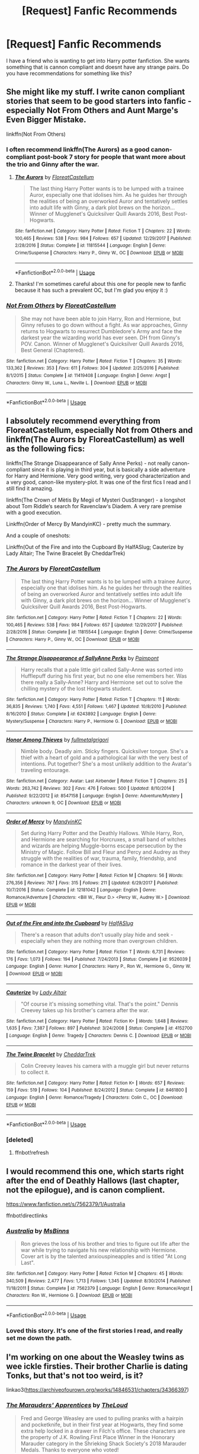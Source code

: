 #+TITLE: [Request] Fanfic Recommends

* [Request] Fanfic Recommends
:PROPERTIES:
:Score: 4
:DateUnix: 1547964764.0
:DateShort: 2019-Jan-20
:FlairText: Request
:END:
I have a friend who is wanting to get into Harry potter fanfiction. She wants something that is cannon compliant and doesnt have any strange pairs. Do you have recommendations for something like this?


** She might like my stuff. I write canon compliant stories that seem to be good starters into fanfic - especially Not From Others and Aunt Marge's Even Bigger Mistake.

linkffn(Not From Others)
:PROPERTIES:
:Author: FloreatCastellum
:Score: 5
:DateUnix: 1547980530.0
:DateShort: 2019-Jan-20
:END:

*** I often recommend linkffn(The Aurors) as a good canon-compliant post-book 7 story for people that want more about the trio and Ginny after the war.
:PROPERTIES:
:Author: bgottfried91
:Score: 5
:DateUnix: 1548003984.0
:DateShort: 2019-Jan-20
:END:

**** [[https://www.fanfiction.net/s/11815544/1/][*/The Aurors/*]] by [[https://www.fanfiction.net/u/6993240/FloreatCastellum][/FloreatCastellum/]]

#+begin_quote
  The last thing Harry Potter wants is to be lumped with a trainee Auror, especially one that idolises him. As he guides her through the realities of being an overworked Auror and tentatively settles into adult life with Ginny, a dark plot brews on the horizon... Winner of Mugglenet's Quicksilver Quill Awards 2016, Best Post-Hogwarts.
#+end_quote

^{/Site/:} ^{fanfiction.net} ^{*|*} ^{/Category/:} ^{Harry} ^{Potter} ^{*|*} ^{/Rated/:} ^{Fiction} ^{T} ^{*|*} ^{/Chapters/:} ^{22} ^{*|*} ^{/Words/:} ^{100,465} ^{*|*} ^{/Reviews/:} ^{538} ^{*|*} ^{/Favs/:} ^{984} ^{*|*} ^{/Follows/:} ^{657} ^{*|*} ^{/Updated/:} ^{12/29/2017} ^{*|*} ^{/Published/:} ^{2/28/2016} ^{*|*} ^{/Status/:} ^{Complete} ^{*|*} ^{/id/:} ^{11815544} ^{*|*} ^{/Language/:} ^{English} ^{*|*} ^{/Genre/:} ^{Crime/Suspense} ^{*|*} ^{/Characters/:} ^{Harry} ^{P.,} ^{Ginny} ^{W.,} ^{OC} ^{*|*} ^{/Download/:} ^{[[http://www.ff2ebook.com/old/ffn-bot/index.php?id=11815544&source=ff&filetype=epub][EPUB]]} ^{or} ^{[[http://www.ff2ebook.com/old/ffn-bot/index.php?id=11815544&source=ff&filetype=mobi][MOBI]]}

--------------

*FanfictionBot*^{2.0.0-beta} | [[https://github.com/tusing/reddit-ffn-bot/wiki/Usage][Usage]]
:PROPERTIES:
:Author: FanfictionBot
:Score: 1
:DateUnix: 1548003998.0
:DateShort: 2019-Jan-20
:END:


**** Thanks! I'm sometimes careful about this one for people new to fanfic because it has such a prevalent OC, but I'm glad you enjoy it :)
:PROPERTIES:
:Author: FloreatCastellum
:Score: 1
:DateUnix: 1548008483.0
:DateShort: 2019-Jan-20
:END:


*** [[https://www.fanfiction.net/s/11419408/1/][*/Not From Others/*]] by [[https://www.fanfiction.net/u/6993240/FloreatCastellum][/FloreatCastellum/]]

#+begin_quote
  She may not have been able to join Harry, Ron and Hermione, but Ginny refuses to go down without a fight. As war approaches, Ginny returns to Hogwarts to resurrect Dumbledore's Army and face the darkest year the wizarding world has ever seen. DH from Ginny's POV. Canon. Winner of Mugglenet's Quicksilver Quill Awards 2016, Best General (Chaptered).
#+end_quote

^{/Site/:} ^{fanfiction.net} ^{*|*} ^{/Category/:} ^{Harry} ^{Potter} ^{*|*} ^{/Rated/:} ^{Fiction} ^{T} ^{*|*} ^{/Chapters/:} ^{35} ^{*|*} ^{/Words/:} ^{133,362} ^{*|*} ^{/Reviews/:} ^{353} ^{*|*} ^{/Favs/:} ^{611} ^{*|*} ^{/Follows/:} ^{304} ^{*|*} ^{/Updated/:} ^{2/25/2016} ^{*|*} ^{/Published/:} ^{8/1/2015} ^{*|*} ^{/Status/:} ^{Complete} ^{*|*} ^{/id/:} ^{11419408} ^{*|*} ^{/Language/:} ^{English} ^{*|*} ^{/Genre/:} ^{Angst} ^{*|*} ^{/Characters/:} ^{Ginny} ^{W.,} ^{Luna} ^{L.,} ^{Neville} ^{L.} ^{*|*} ^{/Download/:} ^{[[http://www.ff2ebook.com/old/ffn-bot/index.php?id=11419408&source=ff&filetype=epub][EPUB]]} ^{or} ^{[[http://www.ff2ebook.com/old/ffn-bot/index.php?id=11419408&source=ff&filetype=mobi][MOBI]]}

--------------

*FanfictionBot*^{2.0.0-beta} | [[https://github.com/tusing/reddit-ffn-bot/wiki/Usage][Usage]]
:PROPERTIES:
:Author: FanfictionBot
:Score: 2
:DateUnix: 1547980549.0
:DateShort: 2019-Jan-20
:END:


** I absolutely recommend everything from FloreatCastellum, especially Not from Others and linkffn(The Aurors by FloreatCastellum) as well as the following fics:

linkffn(The Strange Disappearance of Sally Anne Perks) - not really canon-compliant since it is playing in third year, but is basically a side adventure for Harry and Hermione. Very good writing, very good characterization and a very good, canon-like mystery-plot. It was one of the first fics I read and I still find it amazing.

linkffn(The Crown of Mètis By Megii of Mysteri OusStranger) - a longshot about Tom Riddle‘s search for Ravenclaw‘s Diadem. A very rare premise with a good execution.

Linkffn(Order of Mercy By MandyinKC) - pretty much the summary.

And a couple of oneshots:

Linkffn(Out of the Fire and into the Cupboard By HalfASlug; Cauterize by Lady Altair; The Twine Bracelet By CheddarTrek)
:PROPERTIES:
:Author: advieser
:Score: 3
:DateUnix: 1547981893.0
:DateShort: 2019-Jan-20
:END:

*** [[https://www.fanfiction.net/s/11815544/1/][*/The Aurors/*]] by [[https://www.fanfiction.net/u/6993240/FloreatCastellum][/FloreatCastellum/]]

#+begin_quote
  The last thing Harry Potter wants is to be lumped with a trainee Auror, especially one that idolises him. As he guides her through the realities of being an overworked Auror and tentatively settles into adult life with Ginny, a dark plot brews on the horizon... Winner of Mugglenet's Quicksilver Quill Awards 2016, Best Post-Hogwarts.
#+end_quote

^{/Site/:} ^{fanfiction.net} ^{*|*} ^{/Category/:} ^{Harry} ^{Potter} ^{*|*} ^{/Rated/:} ^{Fiction} ^{T} ^{*|*} ^{/Chapters/:} ^{22} ^{*|*} ^{/Words/:} ^{100,465} ^{*|*} ^{/Reviews/:} ^{538} ^{*|*} ^{/Favs/:} ^{984} ^{*|*} ^{/Follows/:} ^{657} ^{*|*} ^{/Updated/:} ^{12/29/2017} ^{*|*} ^{/Published/:} ^{2/28/2016} ^{*|*} ^{/Status/:} ^{Complete} ^{*|*} ^{/id/:} ^{11815544} ^{*|*} ^{/Language/:} ^{English} ^{*|*} ^{/Genre/:} ^{Crime/Suspense} ^{*|*} ^{/Characters/:} ^{Harry} ^{P.,} ^{Ginny} ^{W.,} ^{OC} ^{*|*} ^{/Download/:} ^{[[http://www.ff2ebook.com/old/ffn-bot/index.php?id=11815544&source=ff&filetype=epub][EPUB]]} ^{or} ^{[[http://www.ff2ebook.com/old/ffn-bot/index.php?id=11815544&source=ff&filetype=mobi][MOBI]]}

--------------

[[https://www.fanfiction.net/s/6243892/1/][*/The Strange Disappearance of SallyAnne Perks/*]] by [[https://www.fanfiction.net/u/2289300/Paimpont][/Paimpont/]]

#+begin_quote
  Harry recalls that a pale little girl called Sally-Anne was sorted into Hufflepuff during his first year, but no one else remembers her. Was there really a Sally-Anne? Harry and Hermione set out to solve the chilling mystery of the lost Hogwarts student.
#+end_quote

^{/Site/:} ^{fanfiction.net} ^{*|*} ^{/Category/:} ^{Harry} ^{Potter} ^{*|*} ^{/Rated/:} ^{Fiction} ^{T} ^{*|*} ^{/Chapters/:} ^{11} ^{*|*} ^{/Words/:} ^{36,835} ^{*|*} ^{/Reviews/:} ^{1,740} ^{*|*} ^{/Favs/:} ^{4,551} ^{*|*} ^{/Follows/:} ^{1,467} ^{*|*} ^{/Updated/:} ^{10/8/2010} ^{*|*} ^{/Published/:} ^{8/16/2010} ^{*|*} ^{/Status/:} ^{Complete} ^{*|*} ^{/id/:} ^{6243892} ^{*|*} ^{/Language/:} ^{English} ^{*|*} ^{/Genre/:} ^{Mystery/Suspense} ^{*|*} ^{/Characters/:} ^{Harry} ^{P.,} ^{Hermione} ^{G.} ^{*|*} ^{/Download/:} ^{[[http://www.ff2ebook.com/old/ffn-bot/index.php?id=6243892&source=ff&filetype=epub][EPUB]]} ^{or} ^{[[http://www.ff2ebook.com/old/ffn-bot/index.php?id=6243892&source=ff&filetype=mobi][MOBI]]}

--------------

[[https://www.fanfiction.net/s/8547158/1/][*/Honor Among Thieves/*]] by [[https://www.fanfiction.net/u/2548154/fullmetalgrigori][/fullmetalgrigori/]]

#+begin_quote
  Nimble body. Deadly aim. Sticky fingers. Quicksilver tongue. She's a thief with a heart of gold and a pathological liar with the very best of intentions. Put together? She's a most unlikely addition to the Avatar's traveling entourage.
#+end_quote

^{/Site/:} ^{fanfiction.net} ^{*|*} ^{/Category/:} ^{Avatar:} ^{Last} ^{Airbender} ^{*|*} ^{/Rated/:} ^{Fiction} ^{T} ^{*|*} ^{/Chapters/:} ^{25} ^{*|*} ^{/Words/:} ^{263,742} ^{*|*} ^{/Reviews/:} ^{302} ^{*|*} ^{/Favs/:} ^{476} ^{*|*} ^{/Follows/:} ^{500} ^{*|*} ^{/Updated/:} ^{8/10/2014} ^{*|*} ^{/Published/:} ^{9/22/2012} ^{*|*} ^{/id/:} ^{8547158} ^{*|*} ^{/Language/:} ^{English} ^{*|*} ^{/Genre/:} ^{Adventure/Mystery} ^{*|*} ^{/Characters/:} ^{unknown} ^{9,} ^{OC} ^{*|*} ^{/Download/:} ^{[[http://www.ff2ebook.com/old/ffn-bot/index.php?id=8547158&source=ff&filetype=epub][EPUB]]} ^{or} ^{[[http://www.ff2ebook.com/old/ffn-bot/index.php?id=8547158&source=ff&filetype=mobi][MOBI]]}

--------------

[[https://www.fanfiction.net/s/12181042/1/][*/Order of Mercy/*]] by [[https://www.fanfiction.net/u/4020275/MandyinKC][/MandyinKC/]]

#+begin_quote
  Set during Harry Potter and the Deathly Hallows. While Harry, Ron, and Hermione are searching for Horcruxes, a small band of witches and wizards are helping Muggle-borns escape persecution by the Ministry of Magic. Follow Bill and Fleur and Percy and Audrey as they struggle with the realities of war, trauma, family, friendship, and romance in the darkest year of their lives.
#+end_quote

^{/Site/:} ^{fanfiction.net} ^{*|*} ^{/Category/:} ^{Harry} ^{Potter} ^{*|*} ^{/Rated/:} ^{Fiction} ^{M} ^{*|*} ^{/Chapters/:} ^{56} ^{*|*} ^{/Words/:} ^{276,356} ^{*|*} ^{/Reviews/:} ^{767} ^{*|*} ^{/Favs/:} ^{315} ^{*|*} ^{/Follows/:} ^{211} ^{*|*} ^{/Updated/:} ^{6/29/2017} ^{*|*} ^{/Published/:} ^{10/7/2016} ^{*|*} ^{/Status/:} ^{Complete} ^{*|*} ^{/id/:} ^{12181042} ^{*|*} ^{/Language/:} ^{English} ^{*|*} ^{/Genre/:} ^{Romance/Adventure} ^{*|*} ^{/Characters/:} ^{<Bill} ^{W.,} ^{Fleur} ^{D.>} ^{<Percy} ^{W.,} ^{Audrey} ^{W.>} ^{*|*} ^{/Download/:} ^{[[http://www.ff2ebook.com/old/ffn-bot/index.php?id=12181042&source=ff&filetype=epub][EPUB]]} ^{or} ^{[[http://www.ff2ebook.com/old/ffn-bot/index.php?id=12181042&source=ff&filetype=mobi][MOBI]]}

--------------

[[https://www.fanfiction.net/s/9526039/1/][*/Out of the Fire and into the Cupboard/*]] by [[https://www.fanfiction.net/u/3955920/HalfASlug][/HalfASlug/]]

#+begin_quote
  There's a reason that adults don't usually play hide and seek - especially when they are nothing more than overgrown children.
#+end_quote

^{/Site/:} ^{fanfiction.net} ^{*|*} ^{/Category/:} ^{Harry} ^{Potter} ^{*|*} ^{/Rated/:} ^{Fiction} ^{T} ^{*|*} ^{/Words/:} ^{6,731} ^{*|*} ^{/Reviews/:} ^{176} ^{*|*} ^{/Favs/:} ^{1,073} ^{*|*} ^{/Follows/:} ^{194} ^{*|*} ^{/Published/:} ^{7/24/2013} ^{*|*} ^{/Status/:} ^{Complete} ^{*|*} ^{/id/:} ^{9526039} ^{*|*} ^{/Language/:} ^{English} ^{*|*} ^{/Genre/:} ^{Humor} ^{*|*} ^{/Characters/:} ^{Harry} ^{P.,} ^{Ron} ^{W.,} ^{Hermione} ^{G.,} ^{Ginny} ^{W.} ^{*|*} ^{/Download/:} ^{[[http://www.ff2ebook.com/old/ffn-bot/index.php?id=9526039&source=ff&filetype=epub][EPUB]]} ^{or} ^{[[http://www.ff2ebook.com/old/ffn-bot/index.php?id=9526039&source=ff&filetype=mobi][MOBI]]}

--------------

[[https://www.fanfiction.net/s/4152700/1/][*/Cauterize/*]] by [[https://www.fanfiction.net/u/24216/Lady-Altair][/Lady Altair/]]

#+begin_quote
  "Of course it's missing something vital. That's the point." Dennis Creevey takes up his brother's camera after the war.
#+end_quote

^{/Site/:} ^{fanfiction.net} ^{*|*} ^{/Category/:} ^{Harry} ^{Potter} ^{*|*} ^{/Rated/:} ^{Fiction} ^{K+} ^{*|*} ^{/Words/:} ^{1,648} ^{*|*} ^{/Reviews/:} ^{1,635} ^{*|*} ^{/Favs/:} ^{7,387} ^{*|*} ^{/Follows/:} ^{897} ^{*|*} ^{/Published/:} ^{3/24/2008} ^{*|*} ^{/Status/:} ^{Complete} ^{*|*} ^{/id/:} ^{4152700} ^{*|*} ^{/Language/:} ^{English} ^{*|*} ^{/Genre/:} ^{Tragedy} ^{*|*} ^{/Characters/:} ^{Dennis} ^{C.} ^{*|*} ^{/Download/:} ^{[[http://www.ff2ebook.com/old/ffn-bot/index.php?id=4152700&source=ff&filetype=epub][EPUB]]} ^{or} ^{[[http://www.ff2ebook.com/old/ffn-bot/index.php?id=4152700&source=ff&filetype=mobi][MOBI]]}

--------------

[[https://www.fanfiction.net/s/8461800/1/][*/The Twine Bracelet/*]] by [[https://www.fanfiction.net/u/653366/CheddarTrek][/CheddarTrek/]]

#+begin_quote
  Colin Creevey leaves his camera with a muggle girl but never returns to collect it.
#+end_quote

^{/Site/:} ^{fanfiction.net} ^{*|*} ^{/Category/:} ^{Harry} ^{Potter} ^{*|*} ^{/Rated/:} ^{Fiction} ^{K+} ^{*|*} ^{/Words/:} ^{657} ^{*|*} ^{/Reviews/:} ^{159} ^{*|*} ^{/Favs/:} ^{519} ^{*|*} ^{/Follows/:} ^{104} ^{*|*} ^{/Published/:} ^{8/24/2012} ^{*|*} ^{/Status/:} ^{Complete} ^{*|*} ^{/id/:} ^{8461800} ^{*|*} ^{/Language/:} ^{English} ^{*|*} ^{/Genre/:} ^{Romance/Tragedy} ^{*|*} ^{/Characters/:} ^{Colin} ^{C.,} ^{OC} ^{*|*} ^{/Download/:} ^{[[http://www.ff2ebook.com/old/ffn-bot/index.php?id=8461800&source=ff&filetype=epub][EPUB]]} ^{or} ^{[[http://www.ff2ebook.com/old/ffn-bot/index.php?id=8461800&source=ff&filetype=mobi][MOBI]]}

--------------

*FanfictionBot*^{2.0.0-beta} | [[https://github.com/tusing/reddit-ffn-bot/wiki/Usage][Usage]]
:PROPERTIES:
:Author: FanfictionBot
:Score: 2
:DateUnix: 1547985673.0
:DateShort: 2019-Jan-20
:END:


*** [deleted]
:PROPERTIES:
:Score: 1
:DateUnix: 1547981955.0
:DateShort: 2019-Jan-20
:END:

**** ffnbot!refresh
:PROPERTIES:
:Author: advieser
:Score: 1
:DateUnix: 1547985636.0
:DateShort: 2019-Jan-20
:END:


** I would recommend this one, which starts right after the end of Deathly Hallows (last chapter, not the epilogue), and is canon complient.

[[https://www.fanfiction.net/s/7562379/1/Australia]]

ffnbot!directlinks
:PROPERTIES:
:Author: IlliterateJanitor
:Score: 5
:DateUnix: 1547991097.0
:DateShort: 2019-Jan-20
:END:

*** [[https://www.fanfiction.net/s/7562379/1/][*/Australia/*]] by [[https://www.fanfiction.net/u/3426838/MsBinns][/MsBinns/]]

#+begin_quote
  Ron grieves the loss of his brother and tries to figure out life after the war while trying to navigate his new relationship with Hermione. Cover art is by the talented anxiouspineapples and is titled "At Long Last".
#+end_quote

^{/Site/:} ^{fanfiction.net} ^{*|*} ^{/Category/:} ^{Harry} ^{Potter} ^{*|*} ^{/Rated/:} ^{Fiction} ^{M} ^{*|*} ^{/Chapters/:} ^{45} ^{*|*} ^{/Words/:} ^{340,509} ^{*|*} ^{/Reviews/:} ^{2,477} ^{*|*} ^{/Favs/:} ^{1,713} ^{*|*} ^{/Follows/:} ^{1,345} ^{*|*} ^{/Updated/:} ^{8/30/2014} ^{*|*} ^{/Published/:} ^{11/18/2011} ^{*|*} ^{/Status/:} ^{Complete} ^{*|*} ^{/id/:} ^{7562379} ^{*|*} ^{/Language/:} ^{English} ^{*|*} ^{/Genre/:} ^{Romance/Angst} ^{*|*} ^{/Characters/:} ^{Ron} ^{W.,} ^{Hermione} ^{G.} ^{*|*} ^{/Download/:} ^{[[http://www.ff2ebook.com/old/ffn-bot/index.php?id=7562379&source=ff&filetype=epub][EPUB]]} ^{or} ^{[[http://www.ff2ebook.com/old/ffn-bot/index.php?id=7562379&source=ff&filetype=mobi][MOBI]]}

--------------

*FanfictionBot*^{2.0.0-beta} | [[https://github.com/tusing/reddit-ffn-bot/wiki/Usage][Usage]]
:PROPERTIES:
:Author: FanfictionBot
:Score: 1
:DateUnix: 1547991104.0
:DateShort: 2019-Jan-20
:END:


*** Loved this story. It's one of the first stories I read, and really set me down the path.
:PROPERTIES:
:Author: floydzilla40
:Score: 1
:DateUnix: 1548006219.0
:DateShort: 2019-Jan-20
:END:


** I'm working on one about the Weasley twins as wee ickle firsties. Their brother Charlie is dating Tonks, but that's not too weird, is it?

linkao3([[https://archiveofourown.org/works/14846531/chapters/34366397]])
:PROPERTIES:
:Author: MTheLoud
:Score: 2
:DateUnix: 1547969331.0
:DateShort: 2019-Jan-20
:END:

*** [[https://archiveofourown.org/works/14846531][*/The Marauders' Apprentices/*]] by [[https://www.archiveofourown.org/users/TheLoud/pseuds/TheLoud][/TheLoud/]]

#+begin_quote
  Fred and George Weasley are used to pulling pranks with a hairpin and pocketknife, but in their first year at Hogwarts, they find some extra help locked in a drawer in Filch's office. These characters are the property of J.K. Rowling.First Place Winner in the Honorary Marauder category in the Shrieking Shack Society's 2018 Marauder Medals. Thanks to everyone who voted!
#+end_quote

^{/Site/:} ^{Archive} ^{of} ^{Our} ^{Own} ^{*|*} ^{/Fandom/:} ^{Harry} ^{Potter} ^{-} ^{J.} ^{K.} ^{Rowling} ^{*|*} ^{/Published/:} ^{2018-06-04} ^{*|*} ^{/Updated/:} ^{2018-12-29} ^{*|*} ^{/Words/:} ^{20144} ^{*|*} ^{/Chapters/:} ^{7/?} ^{*|*} ^{/Comments/:} ^{15} ^{*|*} ^{/Kudos/:} ^{19} ^{*|*} ^{/Bookmarks/:} ^{2} ^{*|*} ^{/Hits/:} ^{316} ^{*|*} ^{/ID/:} ^{14846531} ^{*|*} ^{/Download/:} ^{[[https://archiveofourown.org/downloads/Th/TheLoud/14846531/The%20Marauders%20Apprentices.epub?updated_at=1546138374][EPUB]]} ^{or} ^{[[https://archiveofourown.org/downloads/Th/TheLoud/14846531/The%20Marauders%20Apprentices.mobi?updated_at=1546138374][MOBI]]}

--------------

*FanfictionBot*^{2.0.0-beta} | [[https://github.com/tusing/reddit-ffn-bot/wiki/Usage][Usage]]
:PROPERTIES:
:Author: FanfictionBot
:Score: 1
:DateUnix: 1547969407.0
:DateShort: 2019-Jan-20
:END:


** Linkffn(Strangers at Drakeshaugh)
:PROPERTIES:
:Author: openthekey
:Score: 1
:DateUnix: 1548046389.0
:DateShort: 2019-Jan-21
:END:

*** [[https://www.fanfiction.net/s/6331126/1/][*/Strangers at Drakeshaugh/*]] by [[https://www.fanfiction.net/u/2132422/Northumbrian][/Northumbrian/]]

#+begin_quote
  The locals in a sleepy corner of the Cheviot Hills are surprised to discover that they have new neighbours. Who are the strangers at Drakeshaugh? When James Potter meets Muggle Henry Charlton, his mother Jacqui befriends the Potters and her life changes.
#+end_quote

^{/Site/:} ^{fanfiction.net} ^{*|*} ^{/Category/:} ^{Harry} ^{Potter} ^{*|*} ^{/Rated/:} ^{Fiction} ^{T} ^{*|*} ^{/Chapters/:} ^{39} ^{*|*} ^{/Words/:} ^{189,314} ^{*|*} ^{/Reviews/:} ^{2,160} ^{*|*} ^{/Favs/:} ^{2,153} ^{*|*} ^{/Follows/:} ^{2,651} ^{*|*} ^{/Updated/:} ^{8/31} ^{*|*} ^{/Published/:} ^{9/17/2010} ^{*|*} ^{/Status/:} ^{Complete} ^{*|*} ^{/id/:} ^{6331126} ^{*|*} ^{/Language/:} ^{English} ^{*|*} ^{/Genre/:} ^{Mystery/Family} ^{*|*} ^{/Characters/:} ^{<Ginny} ^{W.,} ^{Harry} ^{P.>} ^{<Ron} ^{W.,} ^{Hermione} ^{G.>} ^{*|*} ^{/Download/:} ^{[[http://www.ff2ebook.com/old/ffn-bot/index.php?id=6331126&source=ff&filetype=epub][EPUB]]} ^{or} ^{[[http://www.ff2ebook.com/old/ffn-bot/index.php?id=6331126&source=ff&filetype=mobi][MOBI]]}

--------------

*FanfictionBot*^{2.0.0-beta} | [[https://github.com/tusing/reddit-ffn-bot/wiki/Usage][Usage]]
:PROPERTIES:
:Author: FanfictionBot
:Score: 1
:DateUnix: 1548046408.0
:DateShort: 2019-Jan-21
:END:


** Hmm maybe she may like mine? It's not exactly canon compliant - it was, but the initial concept was born before OotP came out, and it's a reboot, so it goes AU after GoF - but I'm kind of writing it in a canon-compliant style, if that makes any sense. It has Ron/Hermione, Tonks/Remus, etc. Anyway, if she wants to check it out, I'd totally love that!

​

[[https://www.fanfiction.net/s/13125917/1/Trading-Places][Trading Places]]

When a devastating attack on Hogwarts causes Harry to switch places with his on-screen counterpart, Daniyel Bluelake, Harry is thrown into an unfamiliar Muggle world where his life is just a fantasy. His job? Acting. Meanwhile, Daniyel will discover what it truly means to be a wizard as he learns to separate the magical fantasy world he's always known from its dark reality. But with Voldemort intent on Harry's murder, Dan's happy days at Hogwarts are certainly numbered, and a showdown with Voldemort seems inevitable. But what can Dan do, in Harry's place? And how high will the cost be... to switch them back?
:PROPERTIES:
:Author: jade_eyed_angel
:Score: 1
:DateUnix: 1548226897.0
:DateShort: 2019-Jan-23
:END:


** I'm also working on one about how Tonks and Remus first met, which is canon compliant if you can believe that Dumbledore restarted the Order in 1993. Harry didn't hear about it until 1995, true, but Dumbledore didn't tell him everything. In my version, they meet before Snape outs Remus as a werewolf.

linkao3([[https://archiveofourown.org/works/14828709/chapters/34317807]])
:PROPERTIES:
:Author: MTheLoud
:Score: 1
:DateUnix: 1547970542.0
:DateShort: 2019-Jan-20
:END:

*** [[https://archiveofourown.org/works/14828709][*/Humansplaining/*]] by [[https://www.archiveofourown.org/users/TheLoud/pseuds/TheLoud][/TheLoud/]]

#+begin_quote
  Tonks knows all about werewolves, thanks to her Auror training, so now she can humansplain lycanthropy to this intriguing man she just met named Remus Lupin. That'll impress him, right?
#+end_quote

^{/Site/:} ^{Archive} ^{of} ^{Our} ^{Own} ^{*|*} ^{/Fandom/:} ^{Harry} ^{Potter} ^{-} ^{J.} ^{K.} ^{Rowling} ^{*|*} ^{/Published/:} ^{2018-06-02} ^{*|*} ^{/Updated/:} ^{2018-07-25} ^{*|*} ^{/Words/:} ^{34865} ^{*|*} ^{/Chapters/:} ^{6/?} ^{*|*} ^{/Comments/:} ^{26} ^{*|*} ^{/Kudos/:} ^{32} ^{*|*} ^{/Bookmarks/:} ^{2} ^{*|*} ^{/Hits/:} ^{504} ^{*|*} ^{/ID/:} ^{14828709} ^{*|*} ^{/Download/:} ^{[[https://archiveofourown.org/downloads/Th/TheLoud/14828709/Humansplaining.epub?updated_at=1545065911][EPUB]]} ^{or} ^{[[https://archiveofourown.org/downloads/Th/TheLoud/14828709/Humansplaining.mobi?updated_at=1545065911][MOBI]]}

--------------

*FanfictionBot*^{2.0.0-beta} | [[https://github.com/tusing/reddit-ffn-bot/wiki/Usage][Usage]]
:PROPERTIES:
:Author: FanfictionBot
:Score: 1
:DateUnix: 1547970603.0
:DateShort: 2019-Jan-20
:END:
